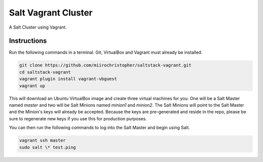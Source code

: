 =================
Salt Vagrant Cluster
=================

A Salt Cluster using Vagrant.


Instructions
============

Run the following commands in a terminal. Git, VirtualBox and Vagrant must
already be installed.

.. code-block:: bash

    git clone https://github.com/miirochristopher/saltstack-vagrant.git
    cd saltstack-vagrant
    vagrant plugin install vagrant-vbguest
    vagrant up


This will download an Ubuntu  VirtualBox image and create three virtual
machines for you. One will be a Salt Master named `master` and two will be Salt
Minions named `minion1` and `minion2`.  The Salt Minions will point to the Salt
Master and the Minion's keys will already be accepted. Because the keys are
pre-generated and reside in the repo, please be sure to regenerate new keys if
you use this for production purposes.

You can then run the following commands to log into the Salt Master and begin
using Salt.

.. code-block:: bash

    vagrant ssh master
    sudo salt \* test.ping
